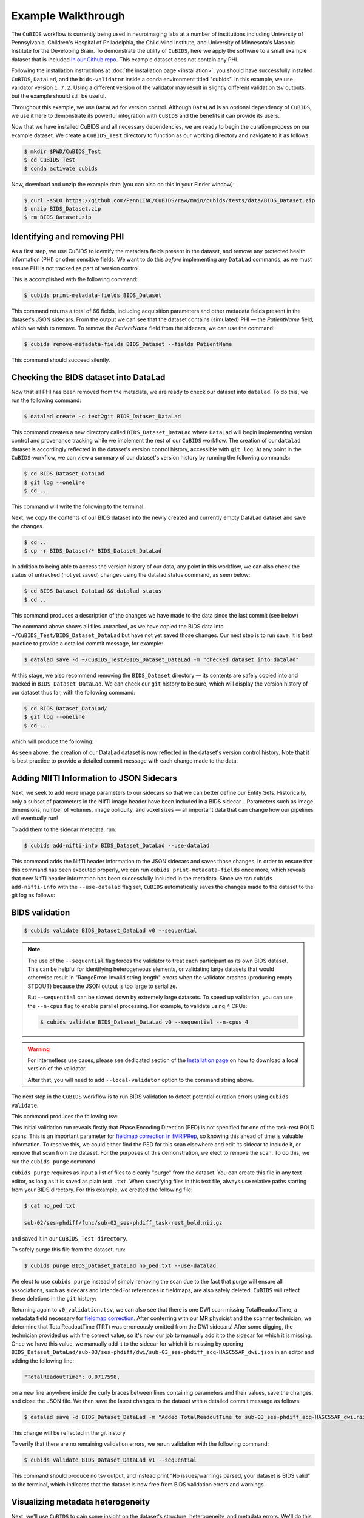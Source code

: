 ===================
Example Walkthrough
===================

The ``CuBIDS`` workflow is currently being used in neuroimaging labs at a number of institutions
including University of Pennsylvania, Children's Hospital of Philadelphia, the Child Mind Institute,
and University of Minnesota's Masonic Institute for the Developing Brain.
To demonstrate the utility of ``CuBIDS``,
here we apply the software to a small example dataset that is included
`in our Github repo <https://github.com/PennLINC/CuBIDS/tree/main/cubids/testdata/BIDS_Dataset>`_.
This example dataset does not contain any PHI.

Following the installation instructions at :doc:`the installation page <installation>`,
you should have successfully installed ``CuBIDS``, ``DataLad``, and the ``bids-validator`` inside a
conda environment titled "cubids".
In this example, we use validator version ``1.7.2``.
Using a different version of the validator may result in slightly different validation tsv outputs,
but the example should still be useful.

Throughout this example, we use ``DataLad`` for version control.
Although ``DataLad`` is an optional dependency of ``CuBIDS``,
we use it here to demonstrate its powerful integration with ``CuBIDS`` and the benefits
it can provide its users.

Now that we have installed CuBIDS and all necessary dependencies,
we are ready to begin the curation process on our example dataset.
We create a ``CuBIDS_Test`` directory to function as our working directory and navigate to it as follows.

.. code-block:: console

    $ mkdir $PWD/CuBIDS_Test
    $ cd CuBIDS_Test
    $ conda activate cubids

Now, download and unzip the example data (you can also do this in your Finder window):

.. code-block:: console

    $ curl -sSLO https://github.com/PennLINC/CuBIDS/raw/main/cubids/tests/data/BIDS_Dataset.zip
    $ unzip BIDS_Dataset.zip
    $ rm BIDS_Dataset.zip

Identifying and removing PHI
----------------------------

As a first step, we use CuBIDS to identify the metadata fields present in the dataset,
and remove any protected health information (PHI) or other sensitive fields.
We want to do this *before* implementing any ``DataLad`` commands,
as we must ensure PHI is not tracked as part of version control.

This is accomplished with the following command:

.. code-block:: console

    $ cubids print-metadata-fields BIDS_Dataset

This command returns a total of 66 fields, including acquisition parameters and other metadata
fields present in the dataset's JSON sidecars.
From the output we can see that the dataset contains (simulated) PHI — the `PatientName` field,
which we wish to remove.
To remove the `PatientName` field from the sidecars, we can use the command:

.. code-block:: console

    $ cubids remove-metadata-fields BIDS_Dataset --fields PatientName

This command should succeed silently.


Checking the BIDS dataset into DataLad
--------------------------------------

Now that all PHI has been removed from the metadata, we are ready to check our dataset into ``datalad``.
To do this, we run the following command:

.. code-block:: console

    $ datalad create -c text2git BIDS_Dataset_DataLad

This command creates a new directory called ``BIDS_Dataset_DataLad`` where
``DataLad`` will begin implementing version control and provenance tracking while
we implement the rest of our ``CuBIDS`` workflow.
The creation of our ``datalad`` dataset is accordingly reflected in the dataset's version control history,
accessible with ``git log``.
At any point in the ``CuBIDS`` workflow,
we can view a summary of our dataset's version history by running the following commands:

.. code-block:: console

    $ cd BIDS_Dataset_DataLad
    $ git log --oneline
    $ cd ..

This command will write the following to the terminal:

.. image:: _static/screenshot_1.png

Next, we copy the contents of our BIDS dataset into the newly created and currently empty DataLad
dataset and save the changes.

.. code-block:: console

    $ cd ..
    $ cp -r BIDS_Dataset/* BIDS_Dataset_DataLad

In addition to being able to access the version history of our data, any point in this workflow,
we can also check the status of untracked (not yet saved) changes using the datalad status command,
as seen below:

.. code-block:: console

    $ cd BIDS_Dataset_DataLad && datalad status
    $ cd ..

This command produces a description of the changes we have made to the data since the last commit
(see below)

.. image:: _static/screenshot_2.png

The command above shows all files untracked, as we have copied the BIDS data into
``~/CuBIDS_Test/BIDS_Dataset_DataLad`` but have not yet saved those changes.
Our next step is to run save.
It is best practice to provide a detailed commit message, for example:

.. code-block:: console

    $ datalad save -d ~/CuBIDS_Test/BIDS_Dataset_DataLad -m "checked dataset into datalad"

At this stage, we also recommend removing the ``BIDS_Dataset`` directory — its contents are
safely copied into and tracked in ``BIDS_Dataset_DataLad``.
We can check our ``git`` history to be sure,
which will display the version history of our dataset thus far,
with the following command:

.. code-block:: console

    $ cd BIDS_Dataset_DataLad/
    $ git log --oneline
    $ cd ..

which will produce the following:

.. image:: _static/screenshot_3.png

As seen above,
the creation of our DataLad dataset is now reflected in the dataset's version control history.
Note that it is best practice to provide a detailed commit message with each change made to the data.


Adding NIfTI Information to JSON Sidecars
-----------------------------------------

Next, we seek to add more image parameters to our sidecars so that we can better define our Entity Sets.
Historically, only a subset of parameters in the NIfTI image header have been included in a BIDS sidecar...
Parameters such as image dimensions, number of volumes, image obliquity, and voxel sizes —
all important data that can change how our pipelines will eventually run!

To add them to the sidecar metadata, run:

.. code-block:: console

    $ cubids add-nifti-info BIDS_Dataset_DataLad --use-datalad

This command adds the NIfTI header information to the JSON sidecars and saves those changes.
In order to ensure that this command has been executed properly,
we can run ``cubids print-metadata-fields`` once more,
which reveals that new NIfTI header information has been successfully included in the metadata.
Since we ran ``cubids add-nifti-info`` with the ``--use-datalad`` flag set,
``CuBIDS`` automatically saves the changes made to the dataset to the git log as follows:

.. image:: _static/screenshot_4.png


BIDS validation
---------------

.. code-block:: console

    $ cubids validate BIDS_Dataset_DataLad v0 --sequential

.. note::
    The use of the ``--sequential`` flag forces the validator to treat each participant as its
    own BIDS dataset.
    This can be helpful for identifying heterogeneous elements, 
    or validating large datasets that would otherwise result in 
    "RangeError: Invalid string length" errors when the validator crashes 
    (producing empty STDOUT) because the JSON output is too large to serialize.
    
    But ``--sequential`` can be slowed down by extremely large datasets. 
    To speed up validation, you can use the ``--n-cpus`` flag to enable parallel processing. 
    For example, to validate using 4 CPUs:
    
    .. code-block:: console
    
        $ cubids validate BIDS_Dataset_DataLad v0 --sequential --n-cpus 4

.. warning::
    For internetless use cases, please see dedicated section of the `Installation page
    <https://cubids.readthedocs.io/en/latest/installation.html>`_ on how to download a local version
    of the validator.

    After that, you will need to add ``--local-validator`` option to the command string above.

The next step in the ``CuBIDS`` workflow is to run BIDS validation
to detect potential curation errors using ``cubids validate``.

This command produces the following tsv:

.. csv-table:: v0_validation.tsv
   :file: _static/v0_validation.csv
   :widths: 10, 10, 10, 10, 10, 40, 10
   :header-rows: 1

This initial validation run reveals firstly that Phase Encoding Direction (PED) is not specified
for one of the task-rest BOLD scans.
This is an important parameter for
`fieldmap correction in fMRIPRep <nipreps.org/sdcflows/master/index.html>`_,
so knowing this ahead of time is valuable information.
To resolve this,
we could either find the PED for this scan elsewhere and edit its sidecar to include it,
or remove that scan from the dataset.
For the purposes of this demonstration,
we elect to remove the scan.
To do this, we run the ``cubids purge`` command.

``cubids purge`` requires as input a list of files to cleanly "purge" from the dataset.
You can create this file in any text editor,
as long as it is saved as plain text ``.txt``.
When specifying files in this text file,
always use relative paths starting from your BIDS directory.
For this example, we created the following file:

.. code-block:: console

    $ cat no_ped.txt

    sub-02/ses-phdiff/func/sub-02_ses-phdiff_task-rest_bold.nii.gz


and saved it in our ``CuBIDS_Test directory``.

To safely purge this file from the dataset, run:

.. code-block:: console

    $ cubids purge BIDS_Dataset_DataLad no_ped.txt --use-datalad

We elect to use ``cubids purge`` instead of simply removing the scan due to the fact that
purge will ensure all associations,
such as sidecars and IntendedFor references in fieldmaps,
are also safely deleted.
``CuBIDS`` will reflect these deletions in the ``git`` history:

.. image:: _static/screenshot_5.png


Returning again to ``v0_validation.tsv``,
we can also see that there is one DWI scan missing TotalReadoutTime,
a metadata field necessary for `fieldmap correction <nipreps.org/sdcflows/master/index.html>`_.
After conferring with our MR physicist and the scanner technician,
we determine that TotalReadoutTime (TRT) was erroneously omitted from the DWI sidecars!
After some digging, the technician provided us with the correct value,
so it's now our job to manually add it to the sidecar for which it is missing.
Once we have this value, we manually add it to the sidecar for which it is missing by opening
``BIDS_Dataset_DataLad/sub-03/ses-phdiff/dwi/sub-03_ses-phdiff_acq-HASC55AP_dwi.json``
in an editor and adding the following line:

.. code-block:: console

    "TotalReadoutTime": 0.0717598,

on a new line anywhere inside the curly braces between lines containing parameters and their values,
save the changes, and close the JSON file.
We then save the latest changes to the dataset with a detailed commit message as follows:

.. code-block:: console

    $ datalad save -d BIDS_Dataset_DataLad -m "Added TotalReadoutTime to sub-03_ses-phdiff_acq-HASC55AP_dwi.nii.json"

This change will be reflected in the git history.

.. image:: _static/screenshot_6.png

To verify that there are no remaining validation errors, we rerun validation with the following command:

.. code-block:: console

    $ cubids validate BIDS_Dataset_DataLad v1 --sequential

This command should produce no tsv output, and instead print “No issues/warnings parsed,
your dataset is BIDS valid” to the terminal,
which indicates that the dataset is now free from BIDS validation errors and warnings.

Visualizing metadata heterogeneity
----------------------------------

Next, we'll use ``CuBIDS`` to gain some insight on the dataset's structure, heterogeneity,
and metadata errors.
We'll do this with ``cubids group``.

Large datasets almost inevitably contain multiple validation and metadata errors,
so it's useful to run both ``cubids validate`` and ``cubids group`` in parallel,
as validation errors are better understood within the context of a dataset's heterogeneity.
Being able to see both metadata errors
(such as missing or incorrectly specified sidecar parameters)
that grouping reveals alongside BIDS errors that the validator catches,
gives users a more comprehensive view of the issues they will need to fix during the curation process.
Note that if users choose to provide just a pass in just a filename prefix (e.g. V1)
for the second argument,
then CuBIDS will put the four grouping outputs in ``bids_dir/code/CuBIDS``.
If users provide a path (e.g., ``/Users/scovitz/BIDS/V1``),
then output files will go to the specified location.
An example command for running the grouping function as follows:

.. code-block:: console

    $ cubids group BIDS_Dataset_DataLad v0

This command will produce four tables that describe the dataset's heterogeneity in different ways.

#.  ``v0_summary.tsv`` contains all detected Key and Parameter groups and provides a high-level
    overview of the heterogeneity in the entire dataset.
#.  ``v0_files.tsv`` maps each imaging file in the BIDS directory to a Key and Parameter group.
#.  ``v0_AcqGrouping.tsv`` maps each session in the dataset to an Acquisition Group.
#.  ``v0_AcqGroupInfo.txt`` lists the set of scanning parameters present in each Acquisition Group.

By first examining ``v0_summary.tsv`` users are given the opportunity to conduct metadata
quality assurance (QA).
The file can help identify instances of incomplete, incorrect, or unusable parameter groups,
based on acquisition fields such as dimension and voxel sizes, number of volumes, obliquity, and more.

.. warning::

    You may see some non-BIDS entities in the entity sets;
    for example, ``fmap-<suffix>`` is generally present for fieldmaps,
    even though ``fmap`` is not a BIDS entity.
    This is because ``PyBIDS`` includes some custom entities that are not part of the BIDS specification.

    Don't worry about these.
    The step that generates filenames from the entity sets should ignore them automatically.

While ``v0_validation.tsv`` identified all the BIDS validation errors present in the dataset,
it did not identify any potential issues that might be present within the sidecars' metadata.
Below, we see instances of missing metadata fields in a handful of sidecars,
which may impact successful execution of BIDS Apps.

.. csv-table:: v0_summary.tsv
   :file: _static/v0_summary.csv
   :widths: 3, 3, 3, 3, 3, 3, 3, 3, 4, 4, 4, 4, 4, 4, 4, 4, 4, 4, 4, 4, 4, 4, 4, 4, 4, 4, 4, 4
   :header-rows: 1

Examining ``v0_summary.tsv`` we can see that one DWI Parameter Group —
``datatype-dwi_suffix-dwi_acquisition-HASC55AP__2`` —
contains only one scan (see "Counts" column) with only 10 volumes
(see "NumVolumes" column).
Since the majority of DWI scans in this dataset have 61 volumes,
``CuBIDS`` assigns this single scan to a "Variant" (i.e. non-dominant) Parameter Group,
and automatically populates that Parameter Group's "RenameEntitySet" column in ``v0_summary.tsv``
with a suggested name.

.. note::
   CuBIDS now uses a more explicit variant naming format. In this case, since NumVolumes is a regular
   (non-clustered) parameter, the actual value is included in the variant name:
   ``datatype-dwi_suffix-dwi_acquisition-HASC55APVARIANTNumVolumes10``.

This time, though,
we elect to remove this scan because it does not have enough volumes to be usable for most analyses.
To do this, we can either use ``cubids purge`` again,
*or* we could edit v0_summary.tsv by adding ``0`` to the ``MergeInto`` column in the row
(Parameter Group) we want to remove.
This will ensure all scans in that Parameter Group (in this example, just one scan) are removed.

Make this change and save this edited version of ``v0_summary.tsv`` as ``v0_edited_summary.tsv``,
which will be passed to ``cubids apply`` in our next curation step.

.. csv-table:: v0_edited_summary.tsv
   :file: _static/v0_edited_summary.csv
   :widths: 3, 3, 3, 3, 3, 3, 3, 3, 4, 4, 4, 4, 4, 4, 4, 4, 4, 4, 4, 4, 4, 4, 4, 4, 4, 4, 4, 4
   :header-rows: 1


Applying changes
----------------

Now that all metadata issues have been addressed —
both validation and ``CuBIDS`` summary —
we are ready to rename our files based on their RenameEntitySet values and
apply the requested deletion in ``v0_edited_summary.tsv``.
The ``cubids apply`` function renames scans in each Variant Parameter Group according
to the metadata parameters that differ from the dominant group. The variant name follows
the format ``acquisition-VARIANT{parameter}{value}_``, where:
- VARIANT indicates a deviation from the dominant group
- {parameter} is the name of the differing parameter
- {value} is either the cluster number (for clustered parameters) or actual value

This naming scheme allows users to easily see which parameters vary from the dominant group
in each scan's filename.
If the edited summary and files tsvs are located in the ``bids_dir/code/CuBIDS`` directory,
the user may just pass in those filenames.
Otherwise, specifying the path to those files is necessary.
We can execute ``cubids apply`` with the following command:

.. code-block:: console

    $ cubids apply BIDS_Dataset_DataLad v0_edited_summary.tsv v0_files.tsv v1 --use-datalad

Checking our git log, we can see that our changes from apply have been saved.

.. image:: _static/screenshot_7.png

We can check the four grouping tsvs ``cubids apply`` produces (``v1_*``) to ensure they look as expected —
that all files with variant scanning parameters have been renamed with the correct format
(e.g., ``VARIANTEchoTime2`` for clustered parameters, ``VARIANTFlipAngle75`` for regular parameters)
in their acquisition fields.


Exemplar testing
----------------

The curation of the dataset is complete; finally,
it's time for pre-processing.
To streamline this step, and as an added measure for reproducibility and quality assurance,
``CuBIDS`` facilitates this subsequent step through the creation of an *Exemplar Dataset*:
a subset of the full dataset that spans the full variation of acquisitions and
parameters by including one subject from each Acquisition Group.
By testing only one subject per Acquisition Group,
users are able to pinpoint specific metadata values and scans that may trigger pipeline failures.
These acquisition groups could then be evaluated in more detail and flagged for remediation or exclusion.
The *Exemplar Dataset* can easily be created with the ``cubids copy-exemplars`` command,
to which we pass in ``v2_AcqGrouping.tsv`` as input
(the post ``cubids apply`` acquisition grouping tsv).

.. code-block:: console

    $ cubids copy-exemplars BIDS_Dataset_DataLad Exemplar_Dataset v1_AcqGrouping.tsv --use-datalad

Since we used the ``use-datalad`` flag,
``Exemplar_Dataset`` is a DataLad dataset with the version history tracked in its git log (see below):

.. image:: _static/screenshot_8.png

Once a preprocessing pipeline completes successfully on the Exemplar Dataset,
the full dataset can be executed with confidence,
as a pipeline's behavior on the full range of metadata heterogeneity in the dataset
will have already been discovered during exemplar testing.
